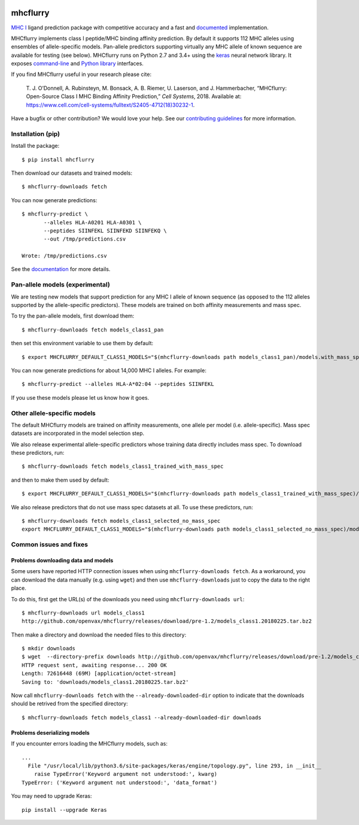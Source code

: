 |Build Status|

mhcflurry
=========

`MHC I <https://en.wikipedia.org/wiki/MHC_class_I>`__ ligand prediction
package with competitive accuracy and a fast and
`documented <http://openvax.github.io/mhcflurry/>`__ implementation.

MHCflurry implements class I peptide/MHC binding affinity prediction. By
default it supports 112 MHC alleles using ensembles of allele-specific
models. Pan-allele predictors supporting virtually any MHC allele of
known sequence are available for testing (see below). MHCflurry runs on
Python 2.7 and 3.4+ using the `keras <https://keras.io>`__ neural
network library. It exposes
`command-line <http://openvax.github.io/mhcflurry/commandline_tutorial.html>`__
and `Python
library <http://openvax.github.io/mhcflurry/python_tutorial.html>`__
interfaces.

If you find MHCflurry useful in your research please cite:

    T. J. O’Donnell, A. Rubinsteyn, M. Bonsack, A. B. Riemer, U.
    Laserson, and J. Hammerbacher, “MHCflurry: Open-Source Class I MHC
    Binding Affinity Prediction,” *Cell Systems*, 2018. Available at:
    https://www.cell.com/cell-systems/fulltext/S2405-4712(18)30232-1.

Have a bugfix or other contribution? We would love your help. See our
`contributing guidelines <CONTRIBUTING.md>`__ for more information.

Installation (pip)
------------------

Install the package:

::

    $ pip install mhcflurry

Then download our datasets and trained models:

::

    $ mhcflurry-downloads fetch

You can now generate predictions:

::

    $ mhcflurry-predict \
           --alleles HLA-A0201 HLA-A0301 \
           --peptides SIINFEKL SIINFEKD SIINFEKQ \
           --out /tmp/predictions.csv

    Wrote: /tmp/predictions.csv

See the `documentation <http://openvax.github.io/mhcflurry/>`__ for more
details.

Pan-allele models (experimental)
--------------------------------

We are testing new models that support prediction for any MHC I allele
of known sequence (as opposed to the 112 alleles supported by the
allele-specific predictors). These models are trained on both affinity
measurements and mass spec.

To try the pan-allele models, first download them:

::

    $ mhcflurry-downloads fetch models_class1_pan

then set this environment variable to use them by default:

::

    $ export MHCFLURRY_DEFAULT_CLASS1_MODELS="$(mhcflurry-downloads path models_class1_pan)/models.with_mass_spec"

You can now generate predictions for about 14,000 MHC I alleles. For
example:

::

    $ mhcflurry-predict --alleles HLA-A*02:04 --peptides SIINFEKL

If you use these models please let us know how it goes.

Other allele-specific models
----------------------------

The default MHCflurry models are trained on affinity measurements, one
allele per model (i.e. allele-specific). Mass spec datasets are
incorporated in the model selection step.

We also release experimental allele-specific predictors whose training
data directly includes mass spec. To download these predictors, run:

::

    $ mhcflurry-downloads fetch models_class1_trained_with_mass_spec

and then to make them used by default:

::

    $ export MHCFLURRY_DEFAULT_CLASS1_MODELS="$(mhcflurry-downloads path models_class1_trained_with_mass_spec)/models"

We also release predictors that do not use mass spec datasets at all. To
use these predictors, run:

::

    $ mhcflurry-downloads fetch models_class1_selected_no_mass_spec
    export MHCFLURRY_DEFAULT_CLASS1_MODELS="$(mhcflurry-downloads path models_class1_selected_no_mass_spec)/models"

Common issues and fixes
-----------------------

Problems downloading data and models
~~~~~~~~~~~~~~~~~~~~~~~~~~~~~~~~~~~~

Some users have reported HTTP connection issues when using
``mhcflurry-downloads fetch``. As a workaround, you can download the
data manually (e.g. using ``wget``) and then use ``mhcflurry-downloads``
just to copy the data to the right place.

To do this, first get the URL(s) of the downloads you need using
``mhcflurry-downloads url``:

::

    $ mhcflurry-downloads url models_class1
    http://github.com/openvax/mhcflurry/releases/download/pre-1.2/models_class1.20180225.tar.bz2

Then make a directory and download the needed files to this directory:

::

    $ mkdir downloads
    $ wget  --directory-prefix downloads http://github.com/openvax/mhcflurry/releases/download/pre-1.2/models_class1.20180225.tar.bz2 
    HTTP request sent, awaiting response... 200 OK
    Length: 72616448 (69M) [application/octet-stream]
    Saving to: 'downloads/models_class1.20180225.tar.bz2'

Now call ``mhcflurry-downloads fetch`` with the
``--already-downloaded-dir`` option to indicate that the downloads
should be retrived from the specified directory:

::

    $ mhcflurry-downloads fetch models_class1 --already-downloaded-dir downloads

Problems deserializing models
~~~~~~~~~~~~~~~~~~~~~~~~~~~~~

If you encounter errors loading the MHCflurry models, such as:

::

    ...
      File "/usr/local/lib/python3.6/site-packages/keras/engine/topology.py", line 293, in __init__
        raise TypeError('Keyword argument not understood:', kwarg)
    TypeError: ('Keyword argument not understood:', 'data_format')

You may need to upgrade Keras:

::

    pip install --upgrade Keras

.. |Build Status| image:: https://travis-ci.org/openvax/mhcflurry.svg?branch=master
   :target: https://travis-ci.org/openvax/mhcflurry


